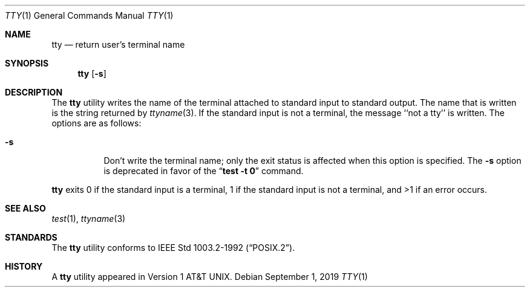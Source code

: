 .\"	$NetBSD: tty.1,v 1.9.8.1 2019/09/05 08:19:41 martin Exp $
.\"
.\" Copyright (c) 1990, 1993
.\"	The Regents of the University of California.  All rights reserved.
.\"
.\" This code is derived from software contributed to Berkeley by
.\" the Institute of Electrical and Electronics Engineers, Inc.
.\"
.\" Redistribution and use in source and binary forms, with or without
.\" modification, are permitted provided that the following conditions
.\" are met:
.\" 1. Redistributions of source code must retain the above copyright
.\"    notice, this list of conditions and the following disclaimer.
.\" 2. Redistributions in binary form must reproduce the above copyright
.\"    notice, this list of conditions and the following disclaimer in the
.\"    documentation and/or other materials provided with the distribution.
.\" 3. Neither the name of the University nor the names of its contributors
.\"    may be used to endorse or promote products derived from this software
.\"    without specific prior written permission.
.\"
.\" THIS SOFTWARE IS PROVIDED BY THE REGENTS AND CONTRIBUTORS ``AS IS'' AND
.\" ANY EXPRESS OR IMPLIED WARRANTIES, INCLUDING, BUT NOT LIMITED TO, THE
.\" IMPLIED WARRANTIES OF MERCHANTABILITY AND FITNESS FOR A PARTICULAR PURPOSE
.\" ARE DISCLAIMED.  IN NO EVENT SHALL THE REGENTS OR CONTRIBUTORS BE LIABLE
.\" FOR ANY DIRECT, INDIRECT, INCIDENTAL, SPECIAL, EXEMPLARY, OR CONSEQUENTIAL
.\" DAMAGES (INCLUDING, BUT NOT LIMITED TO, PROCUREMENT OF SUBSTITUTE GOODS
.\" OR SERVICES; LOSS OF USE, DATA, OR PROFITS; OR BUSINESS INTERRUPTION)
.\" HOWEVER CAUSED AND ON ANY THEORY OF LIABILITY, WHETHER IN CONTRACT, STRICT
.\" LIABILITY, OR TORT (INCLUDING NEGLIGENCE OR OTHERWISE) ARISING IN ANY WAY
.\" OUT OF THE USE OF THIS SOFTWARE, EVEN IF ADVISED OF THE POSSIBILITY OF
.\" SUCH DAMAGE.
.\"
.\"	@(#)tty.1	8.1 (Berkeley) 6/6/93
.\"
.Dd September 1, 2019
.Dt TTY 1
.Os
.Sh NAME
.Nm tty
.Nd return user's terminal name
.Sh SYNOPSIS
.Nm
.Op Fl s
.Sh DESCRIPTION
The
.Nm
utility writes the name of the terminal attached to standard input
to standard output.
The name that is written is the string returned by
.Xr ttyname 3 .
If the standard input is not a terminal, the message ``not a tty''
is written.
The options are as follows:
.Bl -tag -width Ds
.It Fl s
Don't write the terminal name; only the exit status is affected
when this option is specified.
The
.Fl s
option is deprecated in favor of the
.Dq Li "test -t 0"
command.
.El
.Pp
.Nm
exits 0 if the standard input is a terminal, 1 if the standard input is
not a terminal, and >1 if an error occurs.
.Sh SEE ALSO
.Xr test 1 ,
.Xr ttyname 3
.Sh STANDARDS
The
.Nm
utility conforms to
.St -p1003.2-92 .
.Sh HISTORY
A
.Nm
utility appeared in
.At v1 .
